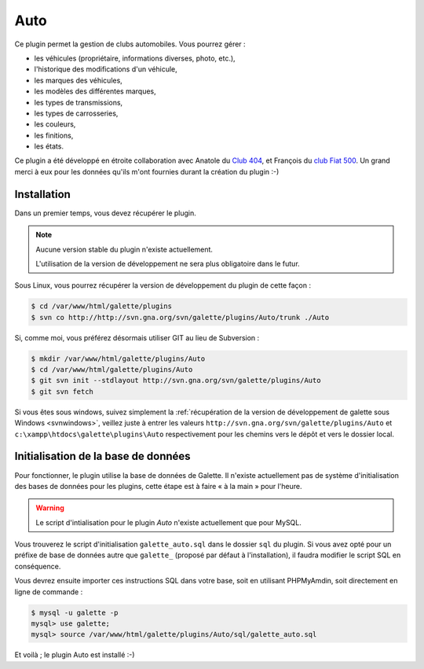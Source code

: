 ====
Auto
====

Ce plugin permet la gestion de clubs automobiles. Vous pourrez gérer :

* les véhicules (propriétaire, informations diverses, photo, etc.),
* l'historique des modifications d'un véhicule,
* les marques des véhicules,
* les modèles des différentes marques,
* les types de transmissions,
* les types de carrosseries,
* les couleurs,
* les finitions,
* les états.

Ce plugin a été développé en étroite collaboration avec Anatole du `Club 404 <http://www.leclub404.com/>`_, et François du `club Fiat 500 <http://www.leclub404.com/>`_. Un grand merci à eux pour les données qu'ils m'ont fournies durant la création du plugin :-)

Installation
============

Dans un premier temps, vous devez récupérer le plugin.

.. note::

   Aucune version stable du plugin n'existe actuellement.
   
   L'utilisation de la version de développement ne sera plus obligatoire dans le futur.

Sous Linux, vous pourrez récupérer la version de développement du plugin de cette façon :

.. code-block:: bash

   $ cd /var/www/html/galette/plugins
   $ svn co http://http://svn.gna.org/svn/galette/plugins/Auto/trunk ./Auto

Si, comme moi, vous préférez désormais utiliser GIT au lieu de Subversion :

.. code-block:: bash

   $ mkdir /var/www/html/galette/plugins/Auto
   $ cd /var/www/html/galette/plugins/Auto
   $ git svn init --stdlayout http://svn.gna.org/svn/galette/plugins/Auto
   $ git svn fetch

Si vous êtes sous windows, suivez simplement la :ref:`récupération de la version de développement de galette sous Windows <svnwindows>`, veillez juste à entrer les valeurs ``http://svn.gna.org/svn/galette/plugins/Auto`` et ``c:\xampp\htdocs\galette\plugins\Auto`` respectivement pour les chemins vers le dépôt et vers le dossier local.

Initialisation de la base de données
====================================

.. todo::

   Galette propose maintenant un mécanisme d'installation et de mise à jour de base de données ; mais ce plugin n'est actuellement pas compatible.

Pour fonctionner, le plugin utilise la base de données de Galette. Il n'existe actuellement pas de système d'initialisation des bases de données pour les plugins, cette étape est à faire « à la main » pour l'heure.

.. warning::

   Le script d'intialisation pour le plugin `Auto` n'existe actuellement que pour MySQL.

Vous trouverez le script d'initialisation ``galette_auto.sql`` dans le dossier ``sql`` du plugin. Si vous avez opté pour un préfixe de base de données autre que ``galette_`` (proposé par défaut à l'installation), il faudra modifier le script SQL en conséquence.

Vous devrez ensuite importer ces instructions SQL dans votre base, soit en utilisant PHPMyAmdin, soit directement en ligne de commande :

.. code-block:: bash

   $ mysql -u galette -p
   mysql> use galette;
   mysql> source /var/www/html/galette/plugins/Auto/sql/galette_auto.sql

Et voilà ; le plugin Auto est installé :-)
